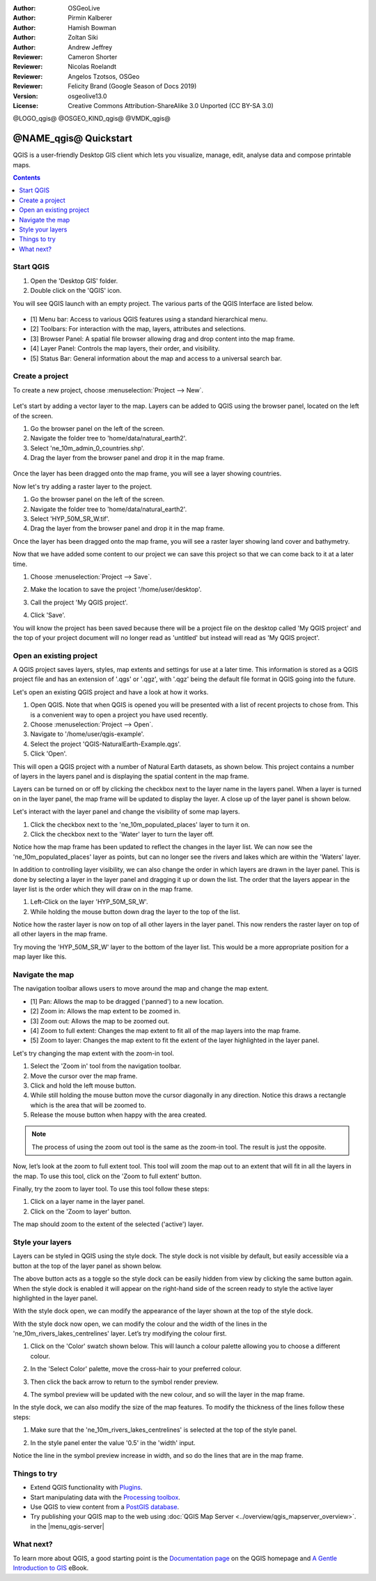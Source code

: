 :Author: OSGeoLive
:Author: Pirmin Kalberer
:Author: Hamish Bowman
:Author: Zoltan Siki
:Author: Andrew Jeffrey
:Reviewer: Cameron Shorter
:Reviewer: Nicolas Roelandt
:Reviewer: Angelos Tzotsos, OSGeo
:Reviewer: Felicity Brand (Google Season of Docs 2019)
:Version: osgeolive13.0
:License: Creative Commons Attribution-ShareAlike 3.0 Unported  (CC BY-SA 3.0)

.. TBD: Cameron's review comments:
  This document is in "DRAFT" state until these comments have been removed.
  I've added a number of review comments, starting with TBD: ...
  Overall: Each section needs to explain what it is about to do and the
  benefits of it. (target audience is a new user).
  We also need screen shots after each significant step.
  Once these comments have been addressed, please remove my comment.

@LOGO_qgis@
@OSGEO_KIND_qgis@
@VMDK_qgis@




********************************************************************************
@NAME_qgis@ Quickstart
********************************************************************************

QGIS is a user-friendly Desktop GIS client which lets
you visualize, manage, edit, analyse data and compose printable maps.

.. contents:: Contents
   :local:


Start QGIS
==========

#. Open the 'Desktop GIS' folder.
#. Double click on the 'QGIS' icon.

You will see QGIS launch with an empty project. The various parts of the QGIS Interface are listed below.

    .. image:: /images/projects/qgis/qgis_interface.png
      :scale: 70 %
      :alt: Open a QGIS project

* [1] Menu bar: Access to various QGIS features using a standard hierarchical menu.
* [2] Toolbars: For interaction with the map, layers, attributes and selections.
* [3] Browser Panel: A spatial file browser allowing drag and drop content into the map frame.
* [4] Layer Panel: Controls the map layers, their order, and visibility.
* [5] Status Bar: General information about the map and access to a universal search bar.

Create a project
================

To create a new project, choose :menuselection:`Project --> New`.

   .. image:: /images/projects/qgis/qgis_new_project.png
      :scale: 70 %
      :alt: QGIS new project

Let's start by adding a vector layer to the map. Layers can be added to QGIS using the browser panel, located on the left of the screen.

#. Go the browser panel on the left of the screen.
#. Navigate the folder tree to 'home/data/natural_earth2'.
#. Select 'ne_10m_admin_0_countries.shp'.
#. Drag the layer from the browser panel and drop it in the map frame.

  .. image:: /images/projects/qgis/qgis_browser_panel.png
     :scale: 70 %
     :alt: QGIS browser add vector layer

Once the layer has been dragged onto the map frame, you will see a layer showing
countries.

.. image:: /images/projects/qgis/qgis_add_vector_layer.png
   :scale: 70 %
   :alt: QGIS vector layer

Now let's try adding a raster layer to the project.

#. Go the browser panel on the left of the screen.
#. Navigate the folder tree to 'home/data/natural_earth2'.
#. Select 'HYP_50M_SR_W.tif'.
#. Drag the layer from the browser panel and drop it in the map frame.

.. image:: /images/projects/qgis/qgis_browser_panel_raster.png
   :scale: 70 %
   :alt: QGIS browser add raster layer

Once the layer has been dragged onto the map frame, you will see a raster layer
showing land cover and bathymetry.

.. image:: /images/projects/qgis/qgis_add_raster_layer.png
   :scale: 70 %
   :alt: QGIS raster layer

Now that we have added some content to our project we can save this project so that we
can come back to it at a later time.

#. Choose :menuselection:`Project --> Save`.

   .. image:: /images/projects/qgis/qgis_save_project.png
      :scale: 70 %
      :alt: QGIS save

#. Make the location to save the project '/home/user/desktop'.
#. Call the project 'My QGIS project'.

   .. image:: /images/projects/qgis/qgis_save_project_location.png
      :scale: 70 %
      :alt: QGIS project location

#. Click 'Save'.

You will know the project has been saved because there will be a project file on the desktop called 'My QGIS project' and the top of your project document will no longer read as 'untitled' but instead will read as 'My QGIS project'.

.. image:: /images/projects/qgis/qgis_saved_project.png
   :scale: 70 %
   :alt: QGIS saved project


Open an existing project
========================

A QGIS project saves layers, styles, map extents and settings for use at a later time.
This information is stored as a QGIS project file and has an extension of '.qgs' or '.qgz',
with '.qgz' being the default file format in QGIS going into the future.

Let's open an existing QGIS project and have a look at how it works.

#. Open QGIS. Note that when QGIS is opened you will be presented with a list of recent projects to chose from. This is a convenient way to open a project you have used recently.
#. Choose :menuselection:`Project --> Open`.
#. Navigate to '/home/user/qgis-example'.
#. Select the project 'QGIS-NaturalEarth-Example.qgs'.
#. Click 'Open'.

.. image:: /images/projects/qgis/qgis_project_open.png
   :scale: 70 %
   :alt: QGIS Open project

This will open a QGIS project with a number of Natural Earth datasets, as shown below.
This project contains a number of layers in the layers panel and is displaying the spatial
content in the map frame.

.. image:: /images/projects/qgis/qgis_project_open_result.png
   :scale: 70 %
   :alt: QGIS Open project result

Layers can be turned on or off by clicking the checkbox next to the layer name in the layers panel.
When a layer is turned on in the layer panel, the map frame will be updated to display the layer.
A close up of the layer panel is shown below.

.. image:: /images/projects/qgis/qgis_layer_panel.png
   :scale: 70 %
   :alt: QGIS layer panel

Let's interact with the layer panel and change the visibility of some map layers.

#. Click the checkbox next to the 'ne_10m_populated_places' layer to turn it on.
#. Click the checkbox next to the 'Water' layer to turn the layer off.

Notice how the map frame has been updated to reflect the changes in the layer list.
We can now see the 'ne_10m_populated_places' layer as points, but can no longer see the
rivers and lakes which are within the 'Waters' layer.

.. image:: /images/projects/qgis/qgis_layer_visibility.png
   :scale: 70 %
   :alt: QGIS result of layer visibility changes

In addition to controlling layer visibility, we can also change the order in which layers
are drawn in the layer panel. This is done by selecting a layer in the layer panel and dragging
it up or down the list. The order that the layers appear in the layer list is the order which they
will draw on in the map frame.

#. Left-Click on the layer 'HYP_50M_SR_W'.
#. While holding the mouse button down drag the layer to the top of the list.

Notice how the raster layer is now on top of all other layers in the layer panel. This now renders the
raster layer on top of all other layers in the map frame.

.. image:: /images/projects/qgis/qgis_modified_layer_order.png
   :scale: 70 %
   :alt: QGIS modified the order of layers

Try moving the 'HYP_50M_SR_W' layer to the bottom of the layer list. This would be a more appropriate
position for a map layer like this.

Navigate the map
================

The navigation toolbar allows users to move around the map and change the map extent.

.. image:: /images/projects/qgis/qgis_navigation_toolbar.png
   :scale: 70 %
   :alt: QGIS navigation toolbar

* [1] Pan: Allows the map to be dragged ('panned') to a new location.
* [2] Zoom in: Allows the map extent to be zoomed in.
* [3] Zoom out: Allows the map to be zoomed out.
* [4] Zoom to full extent: Changes the map extent to fit all of the map layers into the map frame.
* [5] Zoom to layer: Changes the map extent to fit the extent of the layer highlighted in the layer panel.

Let's try changing the map extent with the zoom-in tool.

#. Select the 'Zoom in' tool from the navigation toolbar.
#. Move the cursor over the map frame.
#. Click and hold the left mouse button.
#. While still holding the mouse button move the cursor diagonally in any direction. Notice this draws a rectangle which is the area that will be zoomed to.
#. Release the mouse button when happy with the area created.

.. note:: The process of using the zoom out tool is the same as the zoom-in tool. The result is just the opposite.

Now, let’s look at the zoom to full extent tool. This tool will zoom the map out to an
extent that will fit in all the layers in the map. To use this tool, click on the
'Zoom to full extent' button.

Finally, try the zoom to layer tool. To use this tool follow these steps:

#. Click on a layer name in the layer panel.
#. Click on the 'Zoom to layer' button.

The map should zoom to the extent of the selected ('active') layer.

Style your layers
=================

Layers can be styled in QGIS using the style dock. The style dock is not visible by default, but
easily accessible via a button at the top of the layer panel as shown below.

.. image:: /images/projects/qgis/qgis_style_dock_button.png
   :scale: 70 %
   :alt: QGIS style dock

The above button acts as a toggle so the style dock can be easily hidden from view by clicking the
same button again. When the style dock is enabled it will appear on the right-hand side of the screen
ready to style the active layer highlighted in the layer panel.

With the style dock open, we can modify the appearance of the layer shown at the top of the style dock.

.. image:: /images/projects/qgis/qgis_style_dock_layer.png
   :scale: 70 %
   :alt: QGIS style dock layer

With the style dock now open, we can modify the colour and the width of the lines in the
'ne_10m_rivers_lakes_centrelines' layer. Let’s try modifying the colour first.

#. Click on the 'Color' swatch shown below. This will launch a colour palette allowing you to choose a different colour.

   .. image:: /images/projects/qgis/qgis_style_dock_color.png
      :scale: 70 %
      :alt: QGIS style dock color

#. In the 'Select Color' palette, move the cross-hair to your preferred colour.

   .. image:: /images/projects/qgis/qgis_style_color_palette.png
      :scale: 70 %
      :alt: QGIS color palette

#. Then click the back arrow to return to the symbol render preview.

   .. image:: /images/projects/qgis/qgis_style_back.png
      :scale: 70 %
      :alt: QGIS style return

#. The symbol preview will be updated with the new colour, and so will the layer in the map frame.

   .. image:: /images/projects/qgis/qgis_style_result.png
      :scale: 70 %
      :alt: QGIS style result

In the style dock, we can also modify the size of the map features. To modify the thickness of the
lines follow these steps:

#. Make sure that the 'ne_10m_rivers_lakes_centrelines' is selected at the top of the style panel.
#. In the style panel enter the value '0.5' in the 'width' input.

   .. image:: /images/projects/qgis/qgis_style_width.png
      :scale: 70 %
      :alt: QGIS style width

Notice the line in the symbol preview increase in width, and so do the lines that are in the map frame.

Things to try
=============

* Extend QGIS functionality with `Plugins <https://docs.qgis.org/3.4/en/docs/user_manual/plugins/plugins.html>`_.

* Start manipulating data with the `Processing toolbox <https://docs.qgis.org/3.4/en/docs/user_manual/processing/toolbox.html>`_.

* Use QGIS to view content from a `PostGIS database <https://docs.qgis.org/3.4/en/docs/training_manual/spatial_databases/index.html>`_.

* Try publishing your QGIS map to the web using :doc:`QGIS Map Server
  <../overview/qgis_mapserver_overview>`. in the
  |menu_qgis-server|


What next?
==========

To learn more about QGIS, a good starting point is the `Documentation page`_ on
the QGIS homepage and `A Gentle Introduction to GIS`_ eBook.

.. _`Documentation page`: https://www.qgis.org/resources/hub/
.. _`A Gentle Introduction to GIS`: https://docs.qgis.org/3.4/en/docs/gentle_gis_introduction/index.html
.. _`QGIS User Guide`: https://docs.qgis.org/3.4/en/docs/user_manual/

